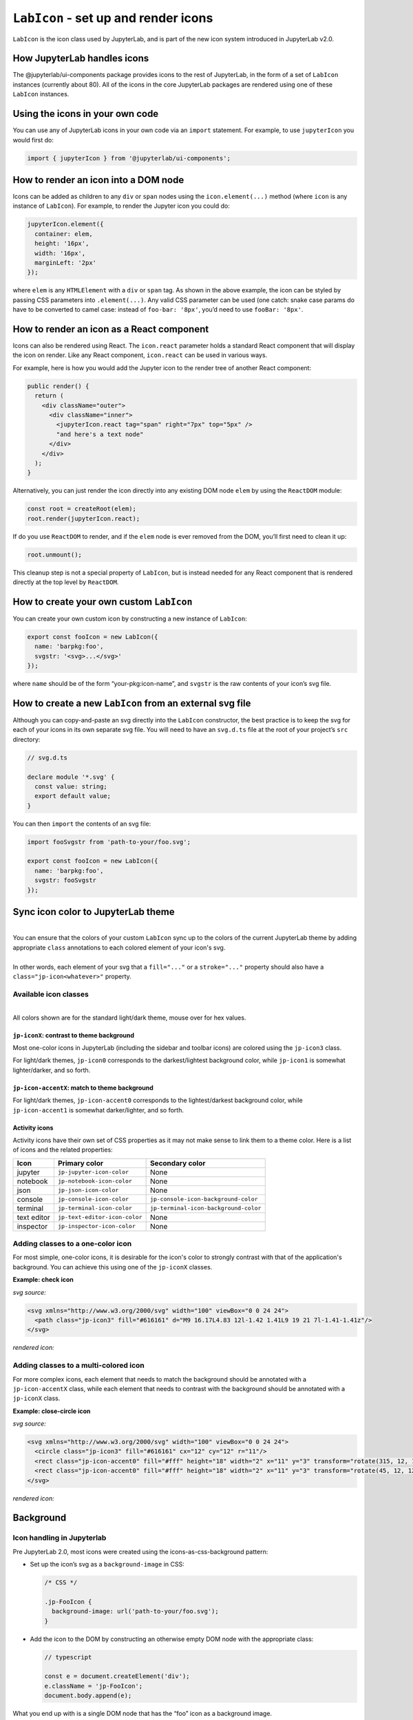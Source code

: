 .. Copyright (c) Jupyter Development Team.
.. Distributed under the terms of the Modified BSD License.

``LabIcon`` - set up and render icons
=====================================

``LabIcon`` is the icon class used by JupyterLab, and is part of the new
icon system introduced in JupyterLab v2.0.

How JupyterLab handles icons
----------------------------

The @jupyterlab/ui-components package provides icons to the rest of
JupyterLab, in the form of a set of ``LabIcon`` instances (currently
about 80). All of the icons in the core JupyterLab packages are rendered
using one of these ``LabIcon`` instances.

Using the icons in your own code
--------------------------------

You can use any of JupyterLab icons in your own code via an ``import``
statement. For example, to use ``jupyterIcon`` you would first do:

.. code:: typescript

   import { jupyterIcon } from '@jupyterlab/ui-components';

How to render an icon into a DOM node
-------------------------------------

Icons can be added as children to any ``div`` or ``span`` nodes using
the ``icon.element(...)`` method (where ``icon`` is any instance of
``LabIcon``). For example, to render the Jupyter icon you could do:

.. code:: typescript

   jupyterIcon.element({
     container: elem,
     height: '16px',
     width: '16px',
     marginLeft: '2px'
   });

where ``elem`` is any ``HTMLElement`` with a ``div`` or ``span`` tag. As
shown in the above example, the icon can be styled by passing CSS
parameters into ``.element(...)``. Any valid CSS parameter can be used
(one catch: snake case params do have to be converted to camel case:
instead of ``foo-bar: '8px'``, you’d need to use ``fooBar: '8px'``.

How to render an icon as a React component
------------------------------------------

Icons can also be rendered using React. The ``icon.react`` parameter
holds a standard React component that will display the icon on render.
Like any React component, ``icon.react`` can be used in various ways.

For example, here is how you would add the Jupyter icon to the render
tree of another React component:

.. code::

     public render() {
       return (
         <div className="outer">
           <div className="inner">
             <jupyterIcon.react tag="span" right="7px" top="5px" />
             "and here's a text node"
           </div>
         </div>
       );
     }

Alternatively, you can just render the icon directly into any existing
DOM node ``elem`` by using the ``ReactDOM`` module:

.. code:: typescript

   const root = createRoot(elem);
   root.render(jupyterIcon.react);

If do you use ``ReactDOM`` to render, and if the ``elem`` node is ever
removed from the DOM, you’ll first need to clean it up:

.. code:: typescript

   root.unmount();

This cleanup step is not a special property of ``LabIcon``, but is
instead needed for any React component that is rendered directly at the
top level by ``ReactDOM``.

How to create your own custom ``LabIcon``
-----------------------------------------

You can create your own custom icon by constructing a new instance of
``LabIcon``:

.. code:: typescript

   export const fooIcon = new LabIcon({
     name: 'barpkg:foo',
     svgstr: '<svg>...</svg>'
   });

where ``name`` should be of the form “your-pkg:icon-name”, and
``svgstr`` is the raw contents of your icon’s svg file.

How to create a new ``LabIcon`` from an external svg file
---------------------------------------------------------

Although you can copy-and-paste an svg directly into the ``LabIcon``
constructor, the best practice is to keep the svg for each of your icons
in its own separate svg file. You will need to have an ``svg.d.ts`` file
at the root of your project’s ``src`` directory:

.. code:: typescript

   // svg.d.ts

   declare module '*.svg' {
     const value: string;
     export default value;
   }

You can then ``import`` the contents of an svg file:

.. code:: typescript

   import fooSvgstr from 'path-to-your/foo.svg';

   export const fooIcon = new LabIcon({
     name: 'barpkg:foo',
     svgstr: fooSvgstr
   });

Sync icon color to JupyterLab theme
-----------------------------------

.. raw:: html

   <em>Example svgs with class annotation can be found in <a href="https://github.com/jupyterlab/jupyterlab/tree/f0153e0258b32674c9aec106383ddf7b618cebab/packages/ui-components/style/icons">ui-components/style/icons</a></em>

|
| You can ensure that the colors of your custom ``LabIcon`` sync up to the colors of the current JupyterLab theme by adding appropriate ``class`` annotations to each colored element of your icon's svg.
|
| In other words, each element of your svg that a ``fill="..."`` or a ``stroke="..."`` property should also have a ``class="jp-icon<whatever>"`` property.

Available icon classes
^^^^^^^^^^^^^^^^^^^^^^

.. raw:: html

   <em>Icon-related CSS classes are defined in <a href="https://github.com/jupyterlab/jupyterlab/blob/4.2.x/packages/ui-components/style/icons.css">ui-components/style/icons.css</a></em>

|
| All colors shown are for the standard light/dark theme, mouse over for hex values.

``jp-iconX``: contrast to theme background
""""""""""""""""""""""""""""""""""""""""""

.. raw:: html

   <ul>
   <li>jp-icon0: <svg width="16" viewBox="0 0 1 1"><rect width="1" height="1" fill="#111"/><title>#111</title></svg> / <svg width="16" viewBox="0 0 1 1"><rect width="1" height="1" fill="#fff"/><title>#fff</title></svg></li>
   <li>jp-icon1: <svg width="16" viewBox="0 0 1 1"><rect width="1" height="1" fill="#212121"/><title>#212121</title></svg> / <svg width="16" viewBox="0 0 1 1"><rect width="1" height="1" fill="#fff"/><title>#fff</title></svg></li>
   <li>jp-icon2: <svg width="16" viewBox="0 0 1 1"><rect width="1" height="1" fill="#424242"/><title>#424242</title></svg> / <svg width="16" viewBox="0 0 1 1"><rect width="1" height="1" fill="#eee"/><title>#eee</title></svg></li>
   <li>jp-icon3: <svg width="16" viewBox="0 0 1 1"><rect width="1" height="1" fill="#616161"/><title>#616161</title></svg> / <svg width="16" viewBox="0 0 1 1"><rect width="1" height="1" fill="#bdbdbd"/><title>#bdbdbd</title></svg></li>
   <li>jp-icon4: <svg width="16" viewBox="0 0 1 1"><rect width="1" height="1" fill="#757575"/><title>#757575</title></svg> / <svg width="16" viewBox="0 0 1 1"><rect width="1" height="1" fill="#757575"/><title>#757575</title></svg></li>
   </ul>

Most one-color icons in JupyterLab (including the sidebar and toolbar
icons) are colored using the ``jp-icon3`` class.

For light/dark themes, ``jp-icon0`` corresponds to the darkest/lightest
background color, while ``jp-icon1`` is somewhat lighter/darker, and so
forth.

``jp-icon-accentX``: match to theme background
""""""""""""""""""""""""""""""""""""""""""""""

.. raw:: html

   <ul>
   <li>jp-icon-accent0: <svg width="16" viewBox="0 0 1 1"><rect width="1" height="1" fill="#fff"/><title>#fff</title></svg> / <svg width="16" viewBox="0 0 1 1"><rect width="1" height="1" fill="#111"/><title>#111</title></svg></li>
   <li>jp-icon-accent1: <svg width="16" viewBox="0 0 1 1"><rect width="1" height="1" fill="#fff"/><title>#fff</title></svg> / <svg width="16" viewBox="0 0 1 1"><rect width="1" height="1" fill="#212121"/><title>#212121</title></svg></li>
   <li>jp-icon-accent2: <svg width="16" viewBox="0 0 1 1"><rect width="1" height="1" fill="#eee"/><title>#eee</title></svg> / <svg width="16" viewBox="0 0 1 1"><rect width="1" height="1" fill="#424242"/><title>#424242</title></svg></li>
   <li>jp-icon-accent3: <svg width="16" viewBox="0 0 1 1"><rect width="1" height="1" fill="#bdbdbd"/><title>#bdbdbd</title></svg> / <svg width="16" viewBox="0 0 1 1"><rect width="1" height="1" fill="#616161"/><title>#616161</title></svg></li>
   <li>jp-icon-accent4: <svg width="16" viewBox="0 0 1 1"><rect width="1" height="1" fill="#757575"/><title>#757575</title></svg> / <svg width="16" viewBox="0 0 1 1"><rect width="1" height="1" fill="#757575"/><title>#757575</title></svg></li>
   </ul>

For light/dark themes, ``jp-icon-accent0`` corresponds to the
lightest/darkest background color, while ``jp-icon-accent1`` is somewhat
darker/lighter, and so forth.

Activity icons
""""""""""""""

Activity icons have their own set of CSS properties as it may not make sense to link them
to a theme color. Here is a list of icons and the related properties:

=========== ============================= =====================================
   Icon             Primary color                    Secondary color
=========== ============================= =====================================
jupyter     ``jp-jupyter-icon-color``     None
notebook    ``jp-notebook-icon-color``    None
json        ``jp-json-icon-color``        None
console     ``jp-console-icon-color``     ``jp-console-icon-background-color``
terminal    ``jp-terminal-icon-color``    ``jp-terminal-icon-background-color``
text editor ``jp-text-editor-icon-color`` None
inspector   ``jp-inspector-icon-color``   None
=========== ============================= =====================================

Adding classes to a one-color icon
^^^^^^^^^^^^^^^^^^^^^^^^^^^^^^^^^^

For most simple, one-color icons, it is desirable for the icon's color
to strongly contrast with that of the application's background. You can
achieve this using one of the ``jp-iconX`` classes.

**Example: check icon**

*svg source:*

.. code:: html

   <svg xmlns="http://www.w3.org/2000/svg" width="100" viewBox="0 0 24 24">
     <path class="jp-icon3" fill="#616161" d="M9 16.17L4.83 12l-1.42 1.41L9 19 21 7l-1.41-1.41z"/>
   </svg>

*rendered icon:*

.. raw:: html

   <svg xmlns="http://www.w3.org/2000/svg" width="100" viewBox="0 0 24 24">
     <path class="jp-icon3" fill="#616161" d="M9 16.17L4.83 12l-1.42 1.41L9 19 21 7l-1.41-1.41z"/>
   </svg>

Adding classes to a multi-colored icon
^^^^^^^^^^^^^^^^^^^^^^^^^^^^^^^^^^^^^^

For more complex icons, each element that needs to match the background
should be annotated with a ``jp-icon-accentX`` class, while each element
that needs to contrast with the background should be annotated with a
``jp-iconX`` class.

**Example: close-circle icon**

*svg source:*

.. code:: html

   <svg xmlns="http://www.w3.org/2000/svg" width="100" viewBox="0 0 24 24">
     <circle class="jp-icon3" fill="#616161" cx="12" cy="12" r="11"/>
     <rect class="jp-icon-accent0" fill="#fff" height="18" width="2" x="11" y="3" transform="rotate(315, 12, 12)"/>
     <rect class="jp-icon-accent0" fill="#fff" height="18" width="2" x="11" y="3" transform="rotate(45, 12, 12)"/>
   </svg>

*rendered icon:*

.. raw:: html

   <svg xmlns="http://www.w3.org/2000/svg" width="100" viewBox="0 0 24 24">
     <circle class="jp-icon3" fill="#616161" cx="12" cy="12" r="11"/>
     <rect class="jp-icon-accent0" fill="#fff" height="18" width="2" x="11" y="3" transform="rotate(315, 12, 12)"/>
     <rect class="jp-icon-accent0" fill="#fff" height="18" width="2" x="11" y="3" transform="rotate(45, 12, 12)"/>
   </svg>

Background
----------

Icon handling in Jupyterlab
^^^^^^^^^^^^^^^^^^^^^^^^^^^

Pre JupyterLab 2.0, most icons were created using the icons-as-css-background
pattern:

-  Set up the icon’s svg as a ``background-image`` in CSS:

   .. code:: css

      /* CSS */

      .jp-FooIcon {
        background-image: url('path-to-your/foo.svg');
      }

-  Add the icon to the DOM by constructing an otherwise empty DOM node
   with the appropriate class:

   .. code:: typescript

      // typescript

      const e = document.createElement('div');
      e.className = 'jp-FooIcon';
      document.body.append(e);

What you end up with is a single DOM node that has the “foo” icon as a
background image.

Post JupyterLab 2.0, nearly all icons in core are now created using
`LabIcon <https://github.com/jupyterlab/jupyterlab/blob/f0153e0258b32674c9aec106383ddf7b618cebab/packages/ui-components/src/icon/labicon.tsx>`__
and the icons-as-inline-svg pattern:

-  Construct a new instance of LabIcon from the icon’s name and svg:

   .. code:: typescript

      // typescript

      // svgstr is the raw contents of an icon's svg file
      export const fooIcon = new LabIcon({
        name: 'barpkg:foo',
        svgstr: '<svg>...</svg>'
      });

-  Add the icon to the DOM using the appropriate property of your
   LabIcon instance (either LabIcon.element() to directly create a DOM
   node, or LabIcon.react to get the icon as a react component):

   .. code:: typescript

      // typescript

      const e = fooIcon.element();
      document.body.append(e);

What you end up with is a DOM node (by default a ‘div’) that has an
inline svg node as a child.

``background-image`` vs inline svg
^^^^^^^^^^^^^^^^^^^^^^^^^^^^^^^^^^

The big limitation of the old icon-as-css-background pattern is that svg
images rendered as ``background-image`` are invisible to CSS. On the
other hand, an icon rendered as an inline svg node is fully exposed to
the CSS. This allows us to dynamically change icon styling as needed
simply by modifying our CSS. Most importantly, this allows us to recolor
icons according to Jupyterlab’s current theme.
